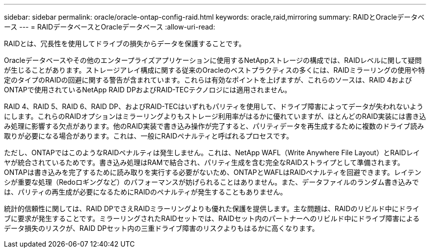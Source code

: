 ---
sidebar: sidebar 
permalink: oracle/oracle-ontap-config-raid.html 
keywords: oracle,raid,mirroring 
summary: RAIDとOracleデータベース 
---
= RAIDデータベースとOracleデータベース
:allow-uri-read: 


[role="lead"]
RAIDとは、冗長性を使用してドライブの損失からデータを保護することです。

Oracleデータベースやその他のエンタープライズアプリケーションに使用するNetAppストレージの構成では、RAIDレベルに関して疑問が生じることがあります。ストレージアレイ構成に関する従来のOracleのベストプラクティスの多くには、RAIDミラーリングの使用や特定のタイプのRAIDの回避に関する警告が含まれています。これらは有効なポイントを上げますが、これらのソースは、RAID 4およびONTAPで使用されているNetApp RAID DPおよびRAID-TECテクノロジには適用されません。

RAID 4、RAID 5、RAID 6、RAID DP、およびRAID-TECはいずれもパリティを使用して、ドライブ障害によってデータが失われないようにします。これらのRAIDオプションはミラーリングよりもストレージ利用率がはるかに優れていますが、ほとんどのRAID実装には書き込み処理に影響する欠点があります。他のRAID実装で書き込み操作が完了すると、パリティデータを再生成するために複数のドライブ読み取りが必要になる場合があります。これは、一般にRAIDペナルティと呼ばれるプロセスです。

ただし、ONTAPではこのようなRAIDペナルティは発生しません。これは、NetApp WAFL（Write Anywhere File Layout）とRAIDレイヤが統合されているためです。書き込み処理はRAMで結合され、パリティ生成を含む完全なRAIDストライプとして準備されます。ONTAPは書き込みを完了するために読み取りを実行する必要がないため、ONTAPとWAFLはRAIDペナルティを回避できます。レイテンシが重要な処理（Redoロギングなど）のパフォーマンスが妨げられることはありません。また、データファイルのランダム書き込みでは、パリティの再生成が必要になるためにRAIDのペナルティが発生することもありません。

統計的信頼性に関しては、RAID DPでさえRAIDミラーリングよりも優れた保護を提供します。主な問題は、RAIDのリビルド中にドライブに要求が発生することです。ミラーリングされたRAIDセットでは、RAIDセット内のパートナーへのリビルド中にドライブ障害によるデータ損失のリスクが、RAID DPセット内の三重ドライブ障害のリスクよりもはるかに高くなります。

